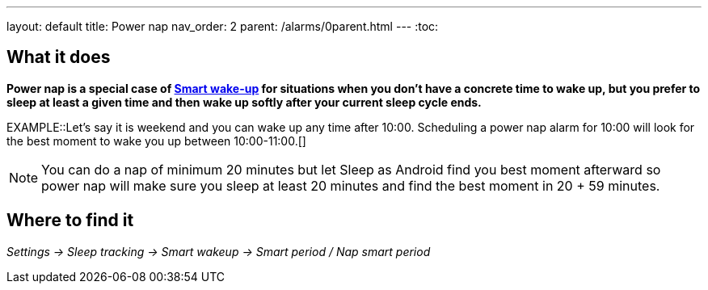 ---
layout: default
title: Power nap
nav_order: 2
parent: /alarms/0parent.html
---
:toc:

== What it does

*Power nap is a special case of <</alarms/smart_wake_up#, Smart wake-up>> for situations when you don’t have a concrete time to wake up, but you prefer to sleep at least a given time and then wake up softly after your current sleep cycle ends.*

EXAMPLE::Let's say it is weekend and you can wake up any time after 10:00. Scheduling a power nap alarm for 10:00 will look for the best moment to wake you up between 10:00-11:00.[]

NOTE: You can do a nap of minimum 20 minutes but let Sleep as Android find you best moment afterward so power nap will make sure you sleep at least 20 minutes and find the best moment in 20 + 59 minutes.

== Where to find it

_Settings -> Sleep tracking -> Smart wakeup -> Smart period / Nap smart period_
